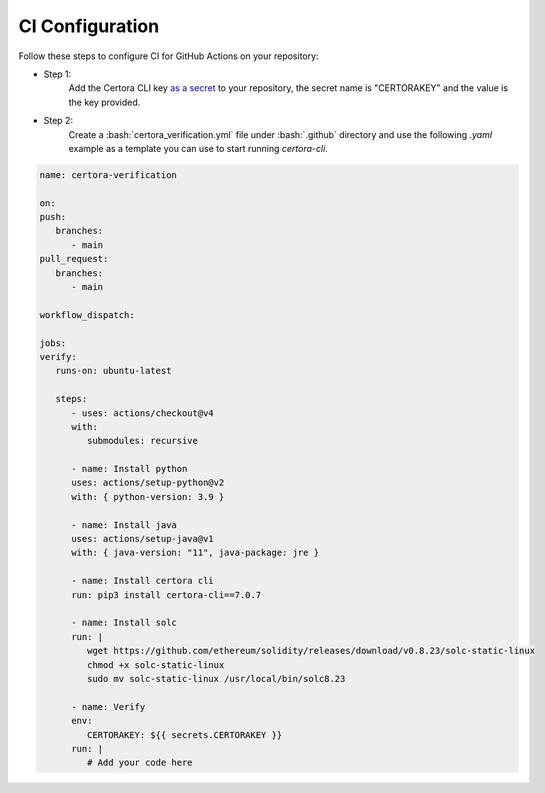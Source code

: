 .. role:: bash(code)
   :language: bash

CI Configuration
================

Follow these steps to configure CI for GitHub Actions on your repository:

* Step 1:
   Add the Certora CLI key `as a secret`_ to your repository, the secret name is "CERTORAKEY"
   and the value is the key provided.

* Step 2:
   Create a :bash:`certora_verification.yml` file under :bash:`.github` directory and 
   use the following `.yaml` example as a template you can use to start running `certora-cli`.

.. code-block:: yaml

   name: certora-verification

   on:
   push:
      branches:
         - main
   pull_request:
      branches:
         - main

   workflow_dispatch:

   jobs:
   verify:
      runs-on: ubuntu-latest

      steps:
         - uses: actions/checkout@v4
         with:
            submodules: recursive

         - name: Install python
         uses: actions/setup-python@v2
         with: { python-version: 3.9 }

         - name: Install java
         uses: actions/setup-java@v1
         with: { java-version: "11", java-package: jre }

         - name: Install certora cli
         run: pip3 install certora-cli==7.0.7

         - name: Install solc
         run: |
            wget https://github.com/ethereum/solidity/releases/download/v0.8.23/solc-static-linux
            chmod +x solc-static-linux
            sudo mv solc-static-linux /usr/local/bin/solc8.23

         - name: Verify
         env:
            CERTORAKEY: ${{ secrets.CERTORAKEY }}
         run: |
            # Add your code here

.. Links
   -----
.. _as a secret: https://docs.github.com/en/actions/security-guides/using-secrets-in-github-actions#creating-secrets-for-a-repository